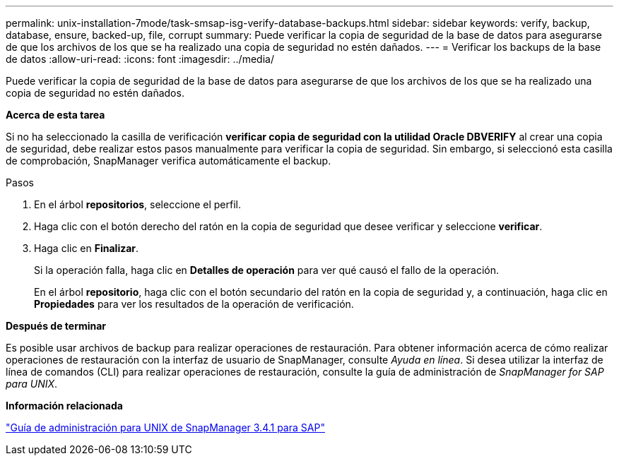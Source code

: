 ---
permalink: unix-installation-7mode/task-smsap-isg-verify-database-backups.html 
sidebar: sidebar 
keywords: verify, backup, database, ensure, backed-up, file, corrupt 
summary: Puede verificar la copia de seguridad de la base de datos para asegurarse de que los archivos de los que se ha realizado una copia de seguridad no estén dañados. 
---
= Verificar los backups de la base de datos
:allow-uri-read: 
:icons: font
:imagesdir: ../media/


[role="lead"]
Puede verificar la copia de seguridad de la base de datos para asegurarse de que los archivos de los que se ha realizado una copia de seguridad no estén dañados.

*Acerca de esta tarea*

Si no ha seleccionado la casilla de verificación *verificar copia de seguridad con la utilidad Oracle DBVERIFY* al crear una copia de seguridad, debe realizar estos pasos manualmente para verificar la copia de seguridad. Sin embargo, si seleccionó esta casilla de comprobación, SnapManager verifica automáticamente el backup.

.Pasos
. En el árbol *repositorios*, seleccione el perfil.
. Haga clic con el botón derecho del ratón en la copia de seguridad que desee verificar y seleccione *verificar*.
. Haga clic en *Finalizar*.
+
Si la operación falla, haga clic en *Detalles de operación* para ver qué causó el fallo de la operación.

+
En el árbol *repositorio*, haga clic con el botón secundario del ratón en la copia de seguridad y, a continuación, haga clic en *Propiedades* para ver los resultados de la operación de verificación.



*Después de terminar*

Es posible usar archivos de backup para realizar operaciones de restauración. Para obtener información acerca de cómo realizar operaciones de restauración con la interfaz de usuario de SnapManager, consulte _Ayuda en línea_. Si desea utilizar la interfaz de línea de comandos (CLI) para realizar operaciones de restauración, consulte la guía de administración de _SnapManager for SAP para UNIX_.

*Información relacionada*

https://library.netapp.com/ecm/ecm_download_file/ECMP12481453["Guía de administración para UNIX de SnapManager 3.4.1 para SAP"^]

